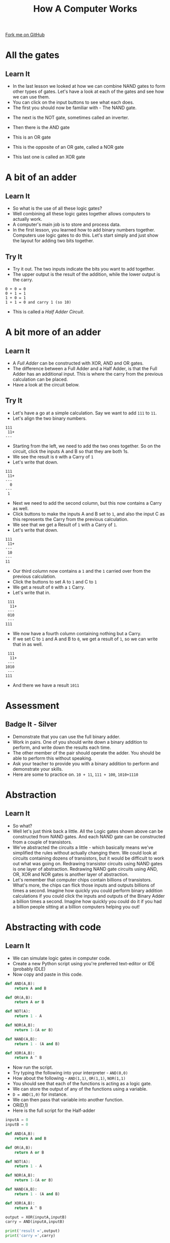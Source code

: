 #+STARTUP:indent
#+HTML_HEAD: <link rel="stylesheet" type="text/css" href="css/styles.css"/>
#+HTML_HEAD_EXTRA: <link href='http://fonts.googleapis.com/css?family=Ubuntu+Mono|Ubuntu' rel='stylesheet' type='text/css'>
#+OPTIONS: f:nil author:nil num:1 creator:nil timestamp:nil  
#+TITLE: How A Computer Works
#+AUTHOR: Marc Scott

#+BEGIN_HTML
<div class=ribbon>
<a href="https://github.com/MarcScott/8-CS-Computers">Fork me on GitHub</a>
</div>
#+END_HTML

* COMMENT Use as a template
:PROPERTIES:
:HTML_CONTAINER_CLASS: activity
:END:
** Learn It
:PROPERTIES:
:HTML_CONTAINER_CLASS: learn
:END:

** Research It
:PROPERTIES:
:HTML_CONTAINER_CLASS: research
:END:

** Design It
:PROPERTIES:
:HTML_CONTAINER_CLASS: design
:END:

** Build It
:PROPERTIES:
:HTML_CONTAINER_CLASS: build
:END:

** Test It
:PROPERTIES:
:HTML_CONTAINER_CLASS: test
:END:

** Run It
:PROPERTIES:
:HTML_CONTAINER_CLASS: run
:END:

** Document It
:PROPERTIES:
:HTML_CONTAINER_CLASS: document
:END:

** Code It
:PROPERTIES:
:HTML_CONTAINER_CLASS: code
:END:

** Program It
:PROPERTIES:
:HTML_CONTAINER_CLASS: program
:END:

** Try It
:PROPERTIES:
:HTML_CONTAINER_CLASS: try
:END:

** Badge It
:PROPERTIES:
:HTML_CONTAINER_CLASS: badge
:END:

** Save It
:PROPERTIES:
:HTML_CONTAINER_CLASS: save
:END:
* All the gates
:PROPERTIES:
:HTML_CONTAINER_CLASS: activity
:END:
** Learn It
:PROPERTIES:
:HTML_CONTAINER_CLASS: learn
:END:
- In the last lesson we looked at how we can combine NAND gates to form other types of gates. Let's have a look at each of the gates and see how we can use them.
- You can click on the input buttons to see what each does.
- The first you should now be familiar with - The NAND gate.
#+BEGIN_HTML
<object data="js/NANDsmall.html" width='200px' height='100px'></object>
#+END_HTML
- The next is the NOT gate, sometimes called an inverter.
#+BEGIN_HTML
<object data="js/NOT.html" width='200px' height='100px'></object>
#+END_HTML
- Then there is the AND gate
#+BEGIN_HTML
<object data="js/AND.html" width='200px' height='100px'></object>
#+END_HTML
- This is an OR gate
#+BEGIN_HTML
<object data="js/OR.html" width='200px' height='100px'></object>
#+END_HTML
- This is the opposite of an OR gate, called a NOR gate
#+BEGIN_HTML
<object data="js/NOR.html" width='200px' height='100px'></object>
#+END_HTML
- This last one is called an XOR gate
#+BEGIN_HTML
<object data="js/XOR.html" width='200px' height='100px'></object>
#+END_HTML
* A bit of an adder
:PROPERTIES:
:HTML_CONTAINER_CLASS: activity
:END:
** Learn It
:PROPERTIES:
:HTML_CONTAINER_CLASS: learn
:END:
- So what is the use of all these logic gates?
- Well combining all these logic gates together allows computers to actually work.
- A computer's main job is to store and process data.
- In the first lesson, you learned how to add binary numbers together. Computers use logic gates to do this. Let's start simply and just show the layout for adding two bits together.
#+BEGIN_HTML
<object data="js/adder.html" width='250px' height='200px'></object>
#+END_HTML
** Try It
:PROPERTIES:
:HTML_CONTAINER_CLASS: try
:END:

- Try it out. The two inputs indicate the bits you want to add together.
- The upper output is the result of the addition, while the lower output is the carry.
#+BEGIN_EXAMPLE
0 + 0 = 0
0 + 1 = 1
1 + 0 = 1
1 + 1 = 0 and carry 1 (so 10)
#+END_EXAMPLE
- This is called a /Half Adder Circuit/.
* A bit more of an adder
:PROPERTIES:
:HTML_CONTAINER_CLASS: activity
:END:
** Learn It
:PROPERTIES:
:HTML_CONTAINER_CLASS: learn
:END:
- A /Full Adder/ can be constructed with XOR, AND and OR gates.
- The difference between a Full Adder and a Half Adder, is that the Full Adder has an additional input. This is where the carry from the previous calculation can be placed.
- Have a look at the circuit below.
:PROPERTIES:
:HTML_CONTAINER_CLASS: activity
:END:
#+BEGIN_HTML
<object data="js/fulladder.html" width='500px' height='230px'></object>
#+END_HTML
** Try It
:PROPERTIES:
:HTML_CONTAINER_CLASS: try
:END:
- Let's have a go at a simple calculation. Say we want to add =111= to =11=.
- Let's align the two binary numbers.
#+BEGIN_EXAMPLE
 111
  11+
 ---
#+END_EXAMPLE
- Starting from the left, we need to add the two ones together. So on the circuit, click the inputs A and B so that they are both 1s.
- We see the result is =0= with a Carry of =1=
- Let's write that down.
#+BEGIN_EXAMPLE
 111
  11+
 ---
   0
 ---
  1
#+END_EXAMPLE
- Next we need to add the second column, but this now contains a Carry as well.
- Click buttons to make the inputs A and B set to =1=, and also the input C as this represents the Carry from the previous calculation.
- We see that we get a Result of =1= with a Carry of =1=.
- Let's write that down.
#+BEGIN_EXAMPLE
 111
  11+
 ---
  10
 ---
 11
#+END_EXAMPLE
- Our third column now contains a =1= and the =1= carried over from the previous calculation.
- Click the buttons to set A to =1= and C to =1=
- We get a result of =0= with a =1= Carry.
- Let's write that in.
#+BEGIN_EXAMPLE
 111
  11+
 ---
 010
 ---
111
#+END_EXAMPLE
- We now have a fourth column containing nothing but a Carry.
- If we set C to =1= and A and B to =0=, we get a result of =1=, so we can write that in as well.
#+BEGIN_EXAMPLE
 111
  11+
 ---
1010
 ---
111
#+END_EXAMPLE
- And there we have a result =1011=

* Assessment
:PROPERTIES:
:HTML_CONTAINER_CLASS: activity
:END:
** Badge It - Silver
:PROPERTIES:
:HTML_CONTAINER_CLASS: badge
:END:
- Demonstrate that you can use the full binary adder.
- Work in pairs. One of you should write down a binary addition to perform, and write down the results each time.
- The other member of the pair should operate the adder. You should be able to perform this without speaking.
- Ask your teacher to provide you with a binary addition to perform and demonstrate your skills.
- Here are some to practice on. =10 + 11=, =111 + 100=, =1010+1110=
* Abstraction
:PROPERTIES:
:HTML_CONTAINER_CLASS: activity
:END:
** Learn It
:PROPERTIES:
:HTML_CONTAINER_CLASS: learn
:END:
- So what?
- Well let's just think back a little. All the Logic gates shown above can be constructed from NAND gates. And each NAND gate can be constructed from a couple of transistors.
- We've abstracted the circuits a little - which basically means we've simplified the rules without actually changing them. We could look at circuits containing dozens of transistors, but it would be difficult to work out what was going on. Redrawing transistor circuits using NAND gates is one layer of abstraction. Redrawing NAND gate circuits using AND, OR, XOR and NOR gates is another layer of abstraction.
- Let's remember that computer chips contain billions of transistors. What's more, the chips can flick those inputs and outputs billions of times a second. Imagine how quickly you could perform binary addition calculations if you could click the inputs and outputs of the Binary Adder a billion times a second. Imagine how quickly you could do it if you had a billion people sitting at a billion computers helping you out!
* Abstracting with code
:PROPERTIES:
:HTML_CONTAINER_CLASS: activity
:END:
** Learn It
:PROPERTIES:
:HTML_CONTAINER_CLASS: learn
:END:
- We can simulate logic gates in computer code.
- Create a new Python script using you're preferred text-editor or IDE (probably IDLE)
- Now copy and paste in this code.
#+BEGIN_SRC python
  def AND(A,B):
      return A and B

  def OR(A,B):
      return A or B

  def NOT(A):
      return 1 - A

  def NOR(A,B):
      return 1-(A or B)

  def NAND(A,B):
      return 1 - (A and B)

  def XOR(A,B):
      return A ^ B
#+END_SRC
- Now run the script.
- Try typing the following into your interpreter - =AND(0,0)=
- How about the following - =AND(1,1)=, =OR(1,1)=, =NOR(1,1)=
- You should see that each of the functions is acting as a logic gate.
- We can store the output of any of the functions using a variable.
- =D = AND(1,0)= for instance.
- We can then pass that variable into another function.
- OR(D,1)
- Here is the full script for the Half-adder
#+BEGIN_SRC python
  inputA = 0
  inputB = 0

  def AND(A,B):
      return A and B

  def OR(A,B):
      return A or B

  def NOT(A):
      return 1 - A

  def NOR(A,B):
      return 1-(A or B)

  def NAND(A,B):
      return 1 - (A and B)

  def XOR(A,B):
      return A ^ B

  output = XOR(inputA,inputB)
  carry = AND(inputA,inputB)

  print('result =',output)
  print('carry =',carry)
#+END_SRC
** Try It
:PROPERTIES:
:HTML_CONTAINER_CLASS: try
:END:

- Try running the script using different values for the inputA and inputB and check that it works the same as the circuit.
* Assessment
:PROPERTIES:
:HTML_CONTAINER_CLASS: activity
:END:
** Badge It - Gold
:PROPERTIES:
:HTML_CONTAINER_CLASS: badge
:END:
- *Remember* - you can pass the output from one function to another function.
#+BEGIN_SRC python
D = AND(inputA,inputB)
E = NOR(inputA,inputB)
outputF = XOR(D,E)
#+END_SRC
- If you don't understand this then you'd best ask for some help from a peer or your teacher.
- To be awarded your Gold badge, you need to implement the Full Adder in code. Look at the circuit, and use it to help you pass the outputs of one function to another.
- Demonstrate your Python Full Adder to your teacher to get your badge.
* Assessment
:PROPERTIES:
:HTML_CONTAINER_CLASS: activity
:END:
** Badge It - Platinum
:PROPERTIES:
:HTML_CONTAINER_CLASS: badge
:END:
- Here is the circuit for a Full Subtractor from Wikipedia
[[http://upload.wikimedia.org/wikipedia/commons/thumb/6/68/FullSubtractor.svg/640px-FullSubtractor.svg.png]]
- Use this circuit to construct a Full Subtractor in Python code. Demonstrate it to your teacher when you have finished it.
